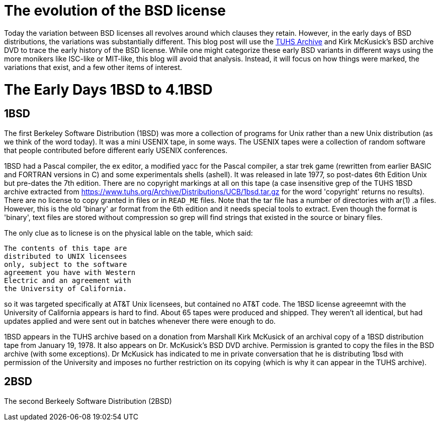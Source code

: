 # The evolution of the BSD license

Today the variation between BSD licenses all revolves around which clauses they retain.
However, in the early days of BSD distributions, the variations was substantially different.
This blog post will use the https://www.tuhs.org[TUHS Archive] and Kirk McKusick's BSD archive DVD to trace the early history of the BSD license.
While one might categorize these early BSD variants in different ways using the more monikers like ISC-like or MIT-like, this blog will avoid that analysis.
Instead, it will focus on how things were marked, the variations that exist, and a few other items of interest.

# The Early Days 1BSD to 4.1BSD

## 1BSD

The first Berkeley Software Distribution (1BSD) was more a collection of programs for Unix rather than a new Unix distribution (as we think of the word today).
It was a mini USENIX tape, in some ways.
The USENIX tapes were a collection of random software that people contributed before different early USENIX conferences.

1BSD had a Pascal compiler, the ex editor, a modified yacc for the Pascal compiler, a star trek game (rewritten from earlier BASIC and FORTRAN versions in C) and some experimentals shells (ashell).
It was released in late 1977, so post-dates 6th Edition Unix but pre-dates the 7th edition.
There are no copyright markings at all on this tape (a case insensitive grep of the TUHS 1BSD archive extracted from https://www.tuhs.org/Archive/Distributions/UCB/1bsd.tar.gz for the word 'copyright' returns no results).
There are no license to copy granted in files or in  `READ_ME` files.
Note that the tar file has a number of directories with ar(1) .a files.
However, this is the old 'binary' ar format from the 6th edition and it needs special tools to extract.
Even though the format is 'binary', text files are stored without compression so grep will find strings that existed in the source or binary files.

The only clue as to licnese is on the physical lable on the table, which said:

 The contents of this tape are
 distributed to UNIX licensees
 only, subject to the software
 agreement you have with Western
 Electric and an agreement with
 the University of California.

so it was targeted specifically at AT&T Unix licensees, but contained no AT&T code.
The 1BSD license agreeemnt with the University of California appears is hard to find.
About 65 tapes were produced and shipped.
They weren't all identical, but had updates applied and were sent out in batches whenever there were enough to do.

1BSD appears in the TUHS archive based on a donation from Marshall Kirk McKusick of an archival copy of a 1BSD distribution tape from January 19, 1978.
It also appears on Dr. McKusick's BSD DVD archive.
Permission is granted to copy the files in the BSD archive (with some exceptions).
Dr  McKusick has indicated to me in private conversation that he is distributing 1bsd with permission of the University and imposes no further restriction on its copying (which is why it can appear in the TUHS archive).

## 2BSD

The second Berkeely Software Distribution (2BSD) 
